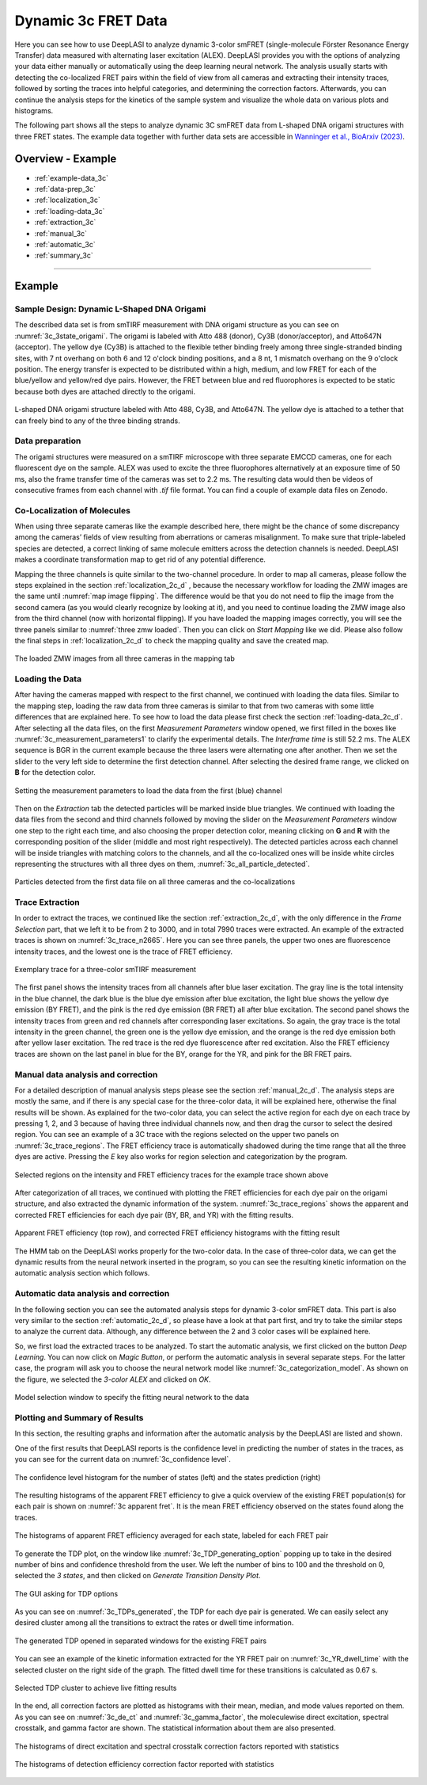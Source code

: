 .. |br| raw:: html

   <br />

.. _dynamic-3c:

Dynamic 3c FRET Data
=====

Here you can see how to use DeepLASI to analyze dynamic 3-color smFRET (single-molecule Förster Resonance Energy Transfer) data measured with alternating laser excitation (ALEX). DeepLASI provides you with the options of analyzing your data either manually or automatically using the deep learning neural network. The analysis usually starts with detecting the co-localized FRET pairs within the field of view from all cameras and extracting their intensity traces, followed by sorting the traces into helpful categories, and determining the correction factors. Afterwards, you can continue the analysis steps for the kinetics of the sample system and visualize the whole data on various plots and histograms.

The following part shows all the steps to analyze dynamic 3C smFRET data from L-shaped DNA origami structures with three FRET states. The example data together with further data sets are accessible in `Wanninger et al., BioArxiv (2023) <https://doi.org/10.1101/2023.01.31.526220>`_.

Overview - Example
------------------
- :ref:`example-data_3c`
- :ref:`data-prep_3c`
- :ref:`localization_3c`
- :ref:`loading-data_3c`
- :ref:`extraction_3c`
- :ref:`manual_3c`
- :ref:`automatic_3c`
- :ref:`summary_3c`

--------------------------------------------------------------------

Example
-----------

..  _example-data_3c:
Sample Design: Dynamic L-Shaped DNA Origami
~~~~~~~~~~~~~~~~~~~~~~~~~~~~~~~~~~~~~~

The described data set is from smTIRF measurement with DNA origami structure as you can see on :numref:`3c_3state_origami`. The origami is labeled with Atto 488 (donor), Cy3B (donor/acceptor), and Atto647N (acceptor). The yellow dye (Cy3B) is attached to the flexible tether binding freely among three single-stranded binding sites, with 7 nt overhang on both 6 and 12 o'clock binding positions, and a 8 nt, 1 mismatch overhang on the 9 o'clock position. The energy transfer is expected to be distributed within a high, medium, and low FRET for each of the blue/yellow and yellow/red dye pairs. However, the FRET between blue and red fluorophores is expected to be static because both dyes are attached directly to the origami.

.. figure:: ./../../figures/examples/Dynamic_3c_3state.png
   :width: 400
   :alt: 3c_3s_origami
   :align: center
   :name: 3c_3state_origami

   L-shaped DNA origami structure labeled with Atto 488, Cy3B, and Atto647N. The yellow dye is attached to a tether that can freely bind to any of the three binding strands. 

.. _data-prep_3c:
Data preparation 
~~~~~~~~~~~~~~~~~~~~~~~~~~~~~~~~~~~~~~

The origami structures were measured on a smTIRF microscope with three separate EMCCD cameras, one for each fluorescent dye on the sample. ALEX was used to excite the three fluorophores alternatively at an exposure time of 50 ms, also the frame transfer time of the cameras was set to 2.2 ms. The resulting data would then be videos of consecutive frames from each channel with *.tif* file format. You can find a couple of example data files on Zenodo.

.. _localization_3c:
Co-Localization of Molecules 
~~~~~~~~~~~~~~~~~~~~~~~~~~~~~~~~~~~~~~

When using three separate cameras like the example described here, there might be the chance of some discrepancy among the cameras’ fields of view resulting from aberrations or cameras misalignment. To make sure that triple-labeled species are detected, a correct linking of same molecule emitters across the detection channels is needed. DeepLASI makes a coordinate transformation map to get rid of any potential difference.

Mapping the three channels is quite similar to the two-channel procedure. In order to map all cameras, please follow the steps explained in the section :ref:`localization_2c_d` , because the necessary workflow for loading the ZMW images are the same until :numref:`map image flipping`. The difference would be that you do not need to flip the image from the second camera (as you would clearly recognize by looking at it), and you need to continue loading the ZMW image also from the third channel (now with horizontal flipping). If you have loaded the mapping images correctly, you will see the three panels similar to :numref:`three zmw loaded`. Then you can click on *Start Mapping* like we did. Please also follow the final steps in :ref:`localization_2c_d` to check the mapping quality and save the created map.     

.. figure:: ./../../figures/examples/1_3c_three_zmw_loaded.png
   :width: 600
   :alt: 3_zmw loaded
   :align: center
   :name: three zmw loaded
   
   The loaded ZMW images from all three cameras in the mapping tab 

..  _loading-data_3c:
Loading the Data
~~~~~~~~~~~~~~~~~~~~~~~~~~~~~~~~~~~~~~

After having the cameras mapped with respect to the first channel, we continued with loading the data files. Similar to the mapping step, loading the raw data from three cameras is similar to that from two cameras with some little differences that are explained here. To see how to load the data please first check the section :ref:`loading-data_2c_d`. After selecting all the data files, on the first *Measurement Parameters* window opened, we first filled in the boxes like :numref:`3c_measurement_parameters1` to clarify the experimental details. The *Interframe time* is still 52.2 ms. The ALEX sequence is BGR in the current example because the three lasers were alternating one after another. Then we set the slider to the very left side to determine the first detection channel. After selecting the desired frame range, we clicked on **B** for the detection color.

.. figure:: ./../../figures/examples/2_3c_measurement_parameters_1.png
   :width: 600
   :alt: 3_measurement parameters1
   :align: center
   :name: 3c_measurement_parameters1
   
   Setting the measurement parameters to load the data from the first (blue) channel  

Then on the *Extraction* tab the detected particles will be marked inside blue triangles. We continued with loading the data files from the second and third channels followed by moving the slider on the *Measurement Parameters* window one step to the right each time, and also choosing the proper detection color, meaning clicking on **G** and **R** with the corresponding position of the slider (middle and most right respectively). The detected particles across each channel will be inside triangles with matching colors to the channels, and all the co-localized ones will be inside white circles representing the structures with all three dyes on them, :numref:`3c_all_particle_detected`.  

.. figure:: ./../../figures/examples/3_3c_all_particle_detection.png
   :width: 700
   :alt: 3c_particle_detection
   :align: center
   :name: 3c_all_particle_detected
   
   Particles detected from the first data file on all three cameras and the co-localizations 

..  _extraction_3c:
Trace Extraction
~~~~~~~~~~~~~~~~~~~~~~~~~~~~~~~~~~~~~~

In order to extract the traces, we continued like the section :ref:`extraction_2c_d`, with the only difference in the *Frame Selection* part, that we left it to be from 2 to 3000, and in total 7990 traces were extracted. An example of the extracted traces is shown on :numref:`3c_trace_n2665`. Here you can see three panels, the upper two ones are fluorescence intensity traces, and the lowest one is the trace of FRET efficiency.

.. figure:: ./../../figures/examples/4_3c_trace_2665.png
   :width: 750
   :alt: 3c trace look
   :align: center
   :name: 3c_trace_n2665 
   
   Exemplary trace for a three-color smTIRF measurement

The first panel shows the intensity traces from all channels after blue laser excitation. The gray line is the total intensity in the blue channel, the dark blue is the blue dye emission after blue excitation, the light blue shows the yellow dye emission (BY FRET), and the pink is the red dye emission (BR FRET) all after blue excitation. The second panel shows the intensity traces from green and red channels after corresponding laser excitations. So again, the gray trace is the total intensity in the green channel, the green one is the yellow dye emission, and the orange is the red dye emission both after yellow laser excitation. The red trace is the red dye fluorescence after red excitation. Also the FRET efficiency traces are shown on the last panel in blue for the BY, orange for the YR, and pink for the BR FRET pairs.

..  _manual_3c:
Manual data analysis and correction
~~~~~~~~~~~~~~~~~~~~~~~~~~~~~~~~~~~~~~

For a detailed description of manual analysis steps please see the section :ref:`manual_2c_d`. The analysis steps are mostly the same, and if there is any special case for the three-color data, it will be explained here, otherwise the final results will be shown. As explained for the two-color data, you can select the active region for each dye on each trace by pressing 1, 2, and 3 because of having three individual channels now, and then drag the cursor to select the desired region. You can see an example of a 3C trace with the regions selected on the upper two panels on :numref:`3c_trace_regions`. The FRET efficiency trace is automatically shadowed during the time range that all the three dyes are active. Pressing the *E* key also works for region selection and categorization by the program.  

.. figure:: ./../../figures/examples/5_3c_trace_regions.png
   :width: 750
   :alt: 3c trace selection
   :align: center
   :name: 3c_trace_regions 
   
   Selected regions on the intensity and FRET efficiency traces for the example trace shown above 

After categorization of all traces, we continued with plotting the FRET efficiencies for each dye pair on the origami structure, and also extracted the dynamic information of the system. :numref:`3c_trace_regions` shows the apparent and corrected FRET efficiencies for each dye pair (BY, BR, and YR) with the fitting results. 

.. figure:: ./../../figures/examples/15_3c_app_and_corr_fret.png
   :width: 700
   :alt: 3c app_corr fret 
   :align: center
   :name: 3c_apparent_corrected_FRET
   
   Apparent FRET efficiency (top row), and corrected FRET efficiency histograms with the fitting result

The HMM tab on the DeepLASI works properly for the two-color data. In the case of three-color data, we can get the dynamic results from the neural network inserted in the program, so you can see the resulting kinetic information on the automatic analysis section which follows. 

..  _automatic_3c:
Automatic data analysis and correction
~~~~~~~~~~~~~~~~~~~~~~~~~~~~~~~~~~~~~~

In the following section you can see the automated analysis steps for dynamic 3-color smFRET data. This part is also very similar to the section :ref:`automatic_2c_d`, so please have a look at that part first, and try to take the similar steps to analyze the current data. Although, any difference between the 2 and 3 color cases will be explained here.

So, we first load the extracted traces to be analyzed. To start the automatic analysis, we first clicked on the button *Deep Learning*. You can now click on *Magic Button*, or perform the automatic analysis in several separate steps. For the latter case, the program will ask you to choose the neural network model like :numref:`3c_categorization_model`. As shown on the figure, we selected the *3-color ALEX* and clicked on *OK*.

.. figure:: ./../../figures/examples/14_3c_categorization_model.png
   :width: 250
   :alt: 3c model selection 
   :align: center
   :name: 3c_categorization_model
   
   Model selection window to specify the fitting neural network to the data
   
..  _summary_3c:
Plotting and Summary of Results
~~~~~~~~~~~~~~~~~~~~~~~~~~~~~~~~~~~~~~

In this section, the resulting graphs and information after the automatic analysis by the DeepLASI are listed and shown.

One of the first results that DeepLASI reports is the confidence level in predicting the number of states in the traces, as you can see for the current data on :numref:`3c_confidence level`. 

.. figure:: ./../../figures/examples/6_3c_confidence_results.png
   :width: 650
   :alt: confidence level
   :align: center
   :name: 3c_confidence level
   
   The confidence level histogram for the number of states (left) and the states prediction (right)

The resulting histograms of the apparent FRET efficiency to give a quick overview of the existing FRET population(s) for each pair is shown on :numref:`3c apparent fret`. It is the mean FRET efficiency observed on the states found along the traces.

.. figure:: ./../../figures/examples/7_3c_app_fret.png
   :width: 700
   :alt: 3c app fret
   :align: center
   :name: 3c apparent fret
   
   The histograms of apparent FRET efficiency averaged for each state, labeled for each FRET pair

To generate the TDP plot, on the window like :numref:`3c_TDP_generating_option` popping up to take in the desired number of bins and confidence threshold from the user. We left the number of bins to 100 and the threshold on 0, selected the *3 states*, and then clicked on *Generate Transition Density Plot*.

.. figure:: ./../../figures/examples/8_3c_TDP_options.png
   :width: 300
   :alt: 3c TDP option
   :align: center
   :name: 3c_TDP_generating_option
   
   The GUI asking for TDP options

As you can see on :numref:`3c_TDPs_generated`, the TDP for each dye pair is generated. We can easily select any desired cluster among all the transitions to extract the rates or dwell time information. 

.. figure:: ./../../figures/examples/9_3c_TDP_generated.png
   :width: 750
   :alt: 3c TDP generated
   :align: center
   :name: 3c_TDPs_generated
   
   The generated TDP opened in separated windows for the existing FRET pairs

You can see an example of the kinetic information extracted for the YR FRET pair on :numref:`3c_YR_dwell_time` with the selected cluster on the right side of the graph. The fitted dwell time for these transitions is calculated as 0.67 s.

.. figure:: ./../../figures/examples/10_3c_dwell_time_fit.png
   :width: 500
   :alt: 3c YR dwell time
   :align: center
   :name: 3c_YR_dwell_time
   
   Selected TDP cluster to achieve live fitting results

In the end, all correction factors are plotted as histograms with their mean, median, and mode values reported on them. As you can see on :numref:`3c_de_ct` and :numref:`3c_gamma_factor`, the moleculewise direct excitation, spectral crosstalk, and gamma factor are shown. The statistical information about them are also presented.

.. figure:: ./../../figures/examples/11_3c_de_ct.png
   :width: 600
   :alt: 3c de_ct
   :align: center
   :name: 3c_de_ct
   
   The histograms of direct excitation and spectral crosstalk correction factors reported with statistics

.. figure:: ./../../figures/examples/12_3c_gamma.png
   :width: 700
   :alt: 3c gamma
   :align: center
   :name: 3c_gamma_factor
   
   The histograms of detection efficiency correction factor reported with statistics
   
